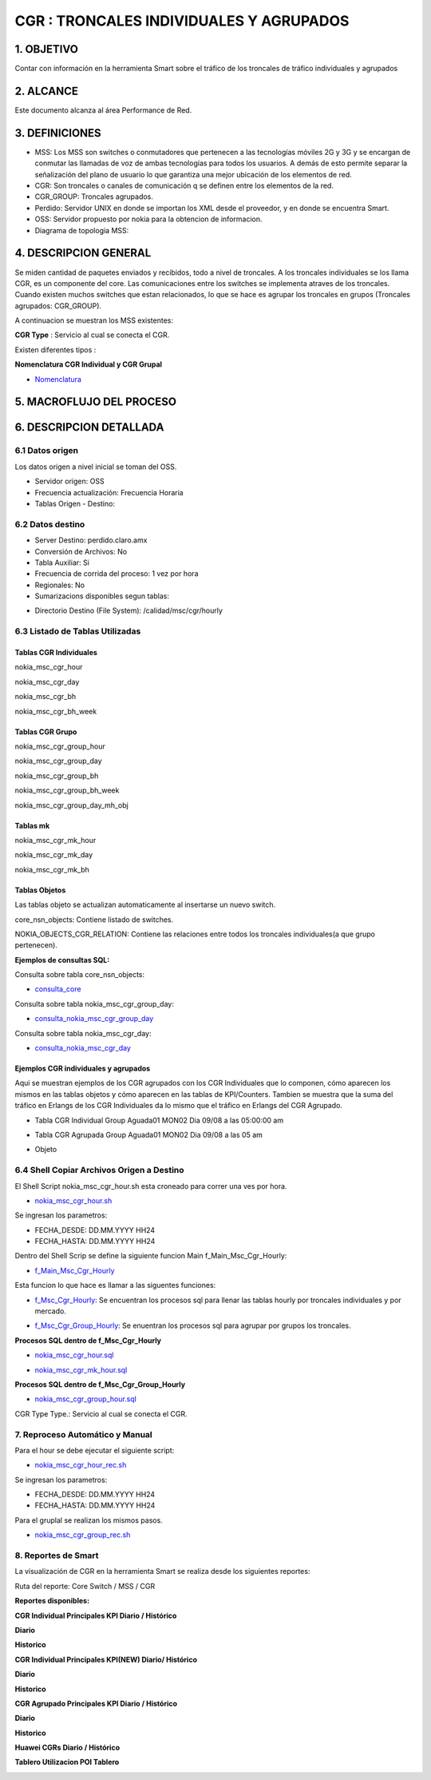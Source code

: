 CGR : TRONCALES INDIVIDUALES Y AGRUPADOS
========================================

1. OBJETIVO
------------

Contar con información en la herramienta Smart sobre el tráfico de los troncales de tráfico individuales y agrupados

2. ALCANCE
-----------

Este documento alcanza al área Performance de Red.

3. DEFINICIONES
----------------

+	MSS: Los MSS son switches o conmutadores que pertenecen a las tecnologías móviles 2G y 3G y se encargan de conmutar las llamadas de voz de ambas tecnologías para todos los usuarios. A demás de esto permite separar la señalización del plano de usuario lo que garantiza una mejor ubicación de los elementos de red.

+	CGR: Son troncales o canales de comunicación q se definen entre los elementos de la red.

+	CGR_GROUP: Troncales agrupados.

+	Perdido: Servidor UNIX en donde se importan los XML desde el proveedor, y en donde se encuentra Smart.

+	OSS: Servidor propuesto por nokia para la obtencion de informacion.

+   Diagrama de topologia MSS:

.. image:: ../_static/images/cgr/topologia.png
  :align: center

4. DESCRIPCION GENERAL
-----------------------

Se miden cantidad de paquetes enviados y recibidos, todo a nivel de troncales. A los troncales individuales se los llama CGR, es un componente del core.
Las comunicaciones entre los switches se implementa atraves de los troncales.
Cuando existen muchos switches que estan relacionados, lo que se hace es agrupar los troncales en grupos (Troncales agrupados: CGR_GROUP).

A continuacion se muestran los MSS existentes:

.. image:: ../_static/images/cgr/mss.png
  :align: center

**CGR Type** : Servicio al cual se conecta el CGR.

Existen diferentes tipos :

.. image:: ../_static/images/cgr/cgrtype.png
  :align: center

**Nomenclatura CGR Individual y CGR Grupal**

.. _Nomenclatura: ../_static/images/cgr/170802_TG-LIST.xlsx

*	Nomenclatura_ 

5. MACROFLUJO DEL PROCESO
--------------------------

.. image:: ../_static/images/cgr/macroflujo.png
  :align: center


6. DESCRIPCION DETALLADA
-------------------------


6.1 Datos origen
****************

Los datos origen a nivel inicial se toman del OSS.

•	Servidor origen: OSS
•	Frecuencia actualización: Frecuencia Horaria
•	Tablas Origen - Destino:


.. image:: ../_static/images/cgr/tableorigendestino.png
  :align: center

6.2 Datos destino
*****************

•	Server Destino: perdido.claro.amx
•	Conversión de Archivos: No
•	Tabla Auxiliar: Si
•	Frecuencia de corrida del proceso: 1 vez por hora
•	Regionales: No
•	Sumarizacions disponibles segun tablas:

.. image:: ../_static/images/cgr/sumarizaciones.png
  :align: center

•	Directorio Destino (File System): /calidad/msc/cgr/hourly

6.3 Listado de Tablas Utilizadas
********************************

Tablas CGR Individuales
+++++++++++++++++++++++

nokia_msc_cgr_hour

.. image:: ../_static/images/cgr/table1.png
  :align: center 

nokia_msc_cgr_day

.. image:: ../_static/images/cgr/table2.png
  :align: center 

nokia_msc_cgr_bh

.. image:: ../_static/images/cgr/table3.png
  :align: center 

nokia_msc_cgr_bh_week

.. image:: ../_static/images/cgr/table4.png
  :align: center 

Tablas CGR Grupo
++++++++++++++++

nokia_msc_cgr_group_hour

.. image:: ../_static/images/cgr/table5.png
  :align: center 

nokia_msc_cgr_group_day

.. image:: ../_static/images/cgr/table6.png
  :align: center 

nokia_msc_cgr_group_bh

.. image:: ../_static/images/cgr/table7.png
  :align: center 

nokia_msc_cgr_group_bh_week

.. image:: ../_static/images/cgr/table8.png
  :align: center 

nokia_msc_cgr_group_day_mh_obj

.. image:: ../_static/images/cgr/table9.png
  :align: center 

Tablas mk
+++++++++++

nokia_msc_cgr_mk_hour

.. image:: ../_static/images/cgr/table10.png
  :align: center 

nokia_msc_cgr_mk_day

.. image:: ../_static/images/cgr/table11.png
  :align: center 

nokia_msc_cgr_mk_bh

.. image:: ../_static/images/cgr/table12.png
  :align: center 

Tablas Objetos
+++++++++++++

Las tablas objeto se actualizan automaticamente al insertarse un nuevo switch.

core_nsn_objects: Contiene listado de switches.

.. image:: ../_static/images/cgr/table13.png
  :align: center 

NOKIA_OBJECTS_CGR_RELATION: Contiene las relaciones entre todos los troncales individuales(a que grupo pertenecen).

.. image:: ../_static/images/cgr/table14.png
  :align: center


**Ejemplos de consultas SQL:**

Consulta sobre tabla core_nsn_objects:

.. _consulta_core: ../_static/images/cgr/consulta_uno.sql

*	consulta_core_ 

Consulta sobre tabla nokia_msc_cgr_group_day:

.. _consulta_nokia_msc_cgr_group_day: ../_static/images/cgr/consulta_dos.sql

*	consulta_nokia_msc_cgr_group_day_ 

Consulta sobre tabla nokia_msc_cgr_day:

.. _consulta_nokia_msc_cgr_day: ../_static/images/cgr/consulta_tres.sql

*	consulta_nokia_msc_cgr_day_ 

Ejemplos CGR individuales y agrupados
+++++++++++++++++++++++++++++++++++++

Aqui se muestran ejemplos de los CGR agrupados con los CGR Individuales que lo componen, cómo aparecen los mismos en las tablas objetos y cómo aparecen en las tablas de KPI/Counters. Tambien se muestra que la suma del tráfico en Erlangs de los CGR Individuales da lo mismo que el tráfico en Erlangs del CGR Agrupado.

+ Tabla CGR Individual Group Aguada01 MON02 Dia 09/08 a las 05:00:00 am

.. image:: ../_static/images/cgr/ejemplo1.png
  :align: center

+ Tabla CGR Agrupada Group Aguada01 MON02 Dia 09/08 a las 05 am

.. image:: ../_static/images/cgr/ejemplo2.png
  :align: center

+ Objeto

.. image:: ../_static/images/cgr/ejemplo3.png
  :align: center

6.4 Shell Copiar Archivos Origen a Destino 
******************************************

El Shell Script nokia_msc_cgr_hour.sh esta croneado para correr una ves por hora.

.. _nokia_msc_cgr_hour.sh: ../_static/images/cgr/nokia_msc_cgr_hour.sh

*	nokia_msc_cgr_hour.sh_ 

Se ingresan los parametros:

+ FECHA_DESDE: DD.MM.YYYY HH24
+ FECHA_HASTA: DD.MM.YYYY HH24

Dentro del Shell Scrip se define la siguiente funcion Main f_Main_Msc_Cgr_Hourly:

.. _f_Main_Msc_Cgr_Hourly: ../_static/images/cgr/f_Main_Msc_Cgr_Hourly.sh

*	f_Main_Msc_Cgr_Hourly_ 

Esta funcion lo que hace es llamar a las siguentes funciones:

.. _f_Msc_Cgr_Hourly: ../_static/images/cgr/f_Msc_Cgr_Hourly

*	f_Msc_Cgr_Hourly_: Se encuentran los procesos sql para llenar las tablas hourly por troncales individuales y por mercado.

.. _f_Msc_Cgr_Group_Hourly: ../_static/images/cgr/f_Msc_Cgr_Group_Hourly

*	f_Msc_Cgr_Group_Hourly_: Se enuentran los procesos sql para agrupar por grupos los troncales.

**Procesos SQL dentro de f_Msc_Cgr_Hourly**

.. _nokia_msc_cgr_hour.sql: ../_static/images/cgr/nokia_msc_cgr_hour.sql

*	nokia_msc_cgr_hour.sql_

.. _nokia_msc_cgr_mk_hour.sql: ../_static/images/cgr/nokia_msc_cgr_mk_hour.sql

*	nokia_msc_cgr_mk_hour.sql_

**Procesos SQL dentro de f_Msc_Cgr_Group_Hourly**

.. _nokia_msc_cgr_group_hour.sql: ../_static/images/cgr/nokia_msc_cgr_group_hour.sql

*	nokia_msc_cgr_group_hour.sql_


CGR Type
Type.: Servicio al cual se conecta el CGR.


7. Reproceso Automático y Manual
*********************************

Para el hour se debe ejecutar el siguiente script:


.. _nokia_msc_cgr_hour_rec.sh: ../_static/images/cgr/nokia_msc_cgr_hour_rec.sh

*	nokia_msc_cgr_hour_rec.sh_

Se ingresan los parametros:

+ FECHA_DESDE: DD.MM.YYYY HH24
+ FECHA_HASTA: DD.MM.YYYY HH24

Para el gruplal se realizan los mismos pasos.

.. _nokia_msc_cgr_group_rec.sh: ../_static/images/cgr/nokia_msc_cgr_group_rec.sh

*	nokia_msc_cgr_group_rec.sh_

8. Reportes de Smart
*********************

La visualización de CGR en la herramienta Smart se realiza desde los siguientes reportes:

Ruta del reporte: Core Switch / MSS / CGR

.. image:: ../_static/images/cgr/ruta.png
  :align: center

**Reportes disponibles:**

**CGR Individual Principales KPI Diario / Histórico**

**Diario**

.. image:: ../_static/images/cgr/reporte1.png
  :align: center

**Historico**

.. image:: ../_static/images/cgr/reporte2.png
  :align: center

.. image:: ../_static/images/cgr/reporte10.png
  :align: center

**CGR Individual Principales KPI(NEW) Diario/ Histórico**

**Diario**

.. image:: ../_static/images/cgr/reporte3.png
  :align: center

**Historico**

.. image:: ../_static/images/cgr/reporte4.png
  :align: center

.. image:: ../_static/images/cgr/reporte11.png
  :align: center

.. image:: ../_static/images/cgr/reporte12.png
  :align: center

**CGR Agrupado Principales KPI Diario / Histórico**

**Diario**

.. image:: ../_static/images/cgr/reporte5.png
  :align: center

**Historico**

.. image:: ../_static/images/cgr/reporte6.png
  :align: center

.. image:: ../_static/images/cgr/reporte13.png
  :align: center

.. image:: ../_static/images/cgr/reporte14.png
  :align: center


**Huawei CGRs Diario / Histórico**

**Tablero Utilizacion POI Tablero**

.. image:: ../_static/images/cgr/reporte9.png
  :align: center



